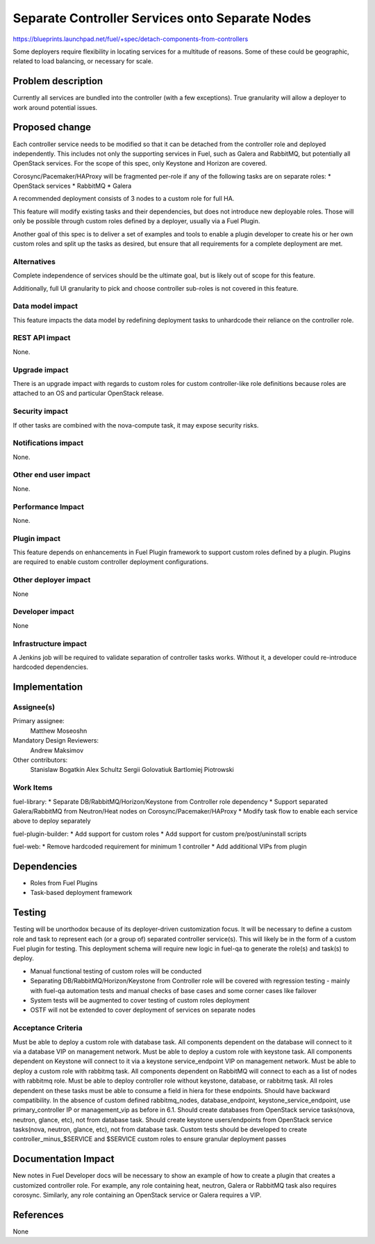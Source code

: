 ..
 This work is licensed under a Creative Commons Attribution 3.0 Unported
 License.

 http://creativecommons.org/licenses/by/3.0/legalcode

================================================
Separate Controller Services onto Separate Nodes
================================================

https://blueprints.launchpad.net/fuel/+spec/detach-components-from-controllers

Some deployers require flexibility in locating services for a multitude of
reasons. Some of these could be geographic, related to load balancing,
or necessary for scale.

Problem description
===================

Currently all services are bundled into the controller (with a few exceptions).
True granularity will allow a deployer to work around potential issues.

Proposed change
===============

Each controller service needs to be modified so that it can be detached from
the controller role and deployed independently. This includes not only the
supporting services in Fuel, such as Galera and RabbitMQ, but potentially
all OpenStack services. For the scope of this spec, only Keystone and Horizon
are covered.

Corosync/Pacemaker/HAProxy will be fragmented per-role if any of the following
tasks are on separate roles:
* OpenStack services
* RabbitMQ
* Galera

A recommended deployment consists of 3 nodes to a custom role for full HA.

This feature will modify existing tasks and their dependencies, but does not
introduce new deployable roles. Those will only be possible through custom
roles defined by a deployer, usually via a Fuel Plugin.

Another goal of this spec is to deliver a set of examples and tools to enable a
plugin developer to create his or her own custom roles and split up the tasks
as desired, but ensure that all requirements for a complete deployment are met.

Alternatives
------------

Complete independence of services should be the ultimate goal, but is likely
out of scope for this feature.

Additionally, full UI granularity to pick and choose controller sub-roles is
not covered in this feature.

Data model impact
-----------------

This feature impacts the data model by redefining deployment tasks to
unhardcode their reliance on the controller role.

REST API impact
---------------

None.

Upgrade impact
--------------

There is an upgrade impact with regards to custom roles for custom
controller-like role definitions because roles are attached to an OS and
particular OpenStack release.

Security impact
---------------

If other tasks are combined with the nova-compute task, it may expose
security risks.

Notifications impact
--------------------

None.

Other end user impact
---------------------

None.

Performance Impact
------------------

None.

Plugin impact
-------------

This feature depends on enhancements in Fuel Plugin framework to support
custom roles defined by a plugin. Plugins are required to enable custom
controller deployment configurations.

Other deployer impact
---------------------

None

Developer impact
----------------

None

Infrastructure impact
---------------------

A Jenkins job will be required to validate separation of controller tasks
works. Without it, a developer could re-introduce hardcoded dependencies.

Implementation
==============

Assignee(s)
-----------

Primary assignee:
  Matthew Moseoshn

Mandatory Design Reviewers:
  Andrew Maksimov

Other contributors:
  Stanislaw Bogatkin
  Alex Schultz
  Sergii Golovatiuk
  Bartlomiej Piotrowski

Work Items
----------

fuel-library:
* Separate DB/RabbitMQ/Horizon/Keystone from Controller role dependency
* Support separated Galera/RabbitMQ from Neutron/Heat nodes on
Corosync/Pacemaker/HAProxy
* Modify task flow to enable each service above to deploy separately

fuel-plugin-builder:
* Add support for custom roles
* Add support for custom pre/post/uninstall scripts

fuel-web:
* Remove hardcoded requirement for minimum 1 controller
* Add additional VIPs from plugin

Dependencies
============

* Roles from Fuel Plugins
* Task-based deployment framework


Testing
=======

Testing will be unorthodox because of its deployer-driven customization focus.
It will be necessary to define a custom role and task to represent each (or a
group of) separated controller service(s). This will likely be in the form of a
custom Fuel plugin for testing. This deployment schema will require new logic
in fuel-qa to generate the role(s) and task(s) to deploy.

- Manual functional testing of custom roles will be conducted
- Separating DB/RabbitMQ/Horizon/Keystone from Controller role will
  be covered with regression testing - mainly with fuel-qa automation tests
  and manual checks of base cases and some corner cases like failover
- System tests will be augmented to cover testing of custom roles deployment
- OSTF will not be extended to cover deployment of services on separate nodes

Acceptance Criteria
-------------------

Must be able to deploy a custom role with database task. All components
dependent on the database will connect to it via a database VIP on management
network.
Must be able to deploy a custom role with keystone task. All components
dependent on Keystone will connect to it via a keystone service_endpoint VIP on
management network.
Must be able to deploy a custom role with rabbitmq task. All components
dependent on RabbitMQ will connect to each as a list of nodes with rabbitmq
role.
Must be able to deploy controller role without keystone, database, or
rabbitmq task. All roles dependent on these tasks must be able to consume a
field in hiera for these endpoints.
Should have backward compatibility. In the absence of custom defined
rabbitmq_nodes, database_endpoint, keystone_service_endpoint, use
primary_controller IP or management_vip as before in 6.1.
Should create databases from OpenStack service tasks(nova, neutron, glance,
etc), not from database task.
Should create keystone users/endpoints from OpenStack service tasks(nova,
neutron, glance, etc), not from database task.
Custom tests should be developed to create controller_minus_$SERVICE and
$SERVICE custom roles to ensure granular deployment passes

Documentation Impact
====================

New notes in Fuel Developer docs will be necessary to show an example of how to
create a plugin that creates a customized controller role. For example, any
role containing heat, neutron, Galera or RabbitMQ task also requires corosync.
Similarly, any role containing an OpenStack service or Galera requires a VIP.

References
==========

None
